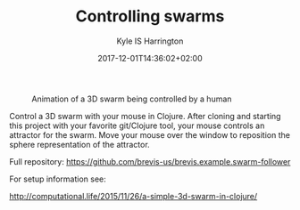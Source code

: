 #+TITLE: Controlling swarms
#+AUTHOR: Kyle IS Harrington
#+DATE: 2017-12-01T14:36:02+02:00

#+CAPTION: Animation of a 3D swarm being controlled by a human
#+NAME: fig:swarm-control
[[file:../img/swarm_control_demo_gif_001.gif]]

Control a 3D swarm with your mouse in Clojure. After cloning and starting this project with your favorite git/Clojure tool, your mouse controls an attractor for the swarm. Move your mouse over the window to reposition the sphere representation of the attractor.

Full repository: [[https://github.com/brevis-us/brevis.example.swarm-follower]]

For setup information see:

[[http://computational.life/2015/11/26/a-simple-3d-swarm-in-clojure/][http://computational.life/2015/11/26/a-simple-3d-swarm-in-clojure/]]
